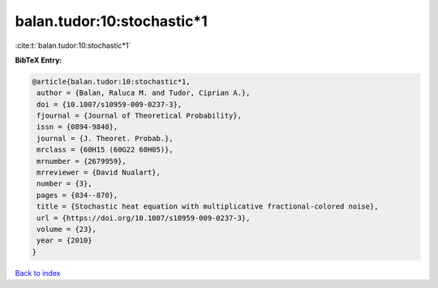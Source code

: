 balan.tudor:10:stochastic*1
===========================

:cite:t:`balan.tudor:10:stochastic*1`

**BibTeX Entry:**

.. code-block:: bibtex

   @article{balan.tudor:10:stochastic*1,
    author = {Balan, Raluca M. and Tudor, Ciprian A.},
    doi = {10.1007/s10959-009-0237-3},
    fjournal = {Journal of Theoretical Probability},
    issn = {0894-9840},
    journal = {J. Theoret. Probab.},
    mrclass = {60H15 (60G22 60H05)},
    mrnumber = {2679959},
    mrreviewer = {David Nualart},
    number = {3},
    pages = {834--870},
    title = {Stochastic heat equation with multiplicative fractional-colored noise},
    url = {https://doi.org/10.1007/s10959-009-0237-3},
    volume = {23},
    year = {2010}
   }

`Back to index <../By-Cite-Keys.rst>`_

